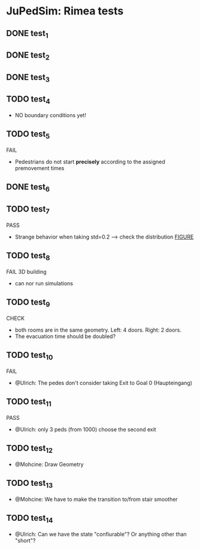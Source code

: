 * JuPedSim: Rimea tests
** DONE test_1
CLOSED: [2015-06-28 Sun 19:22]

** DONE test_2
CLOSED: [2015-06-28 Sun 19:22]

** DONE test_3
CLOSED: [2015-06-28 Sun 19:22]

** TODO test_4
- NO boundary conditions yet!

** TODO test_5
FAIL
- Pedestrians do not start *precisely* according to the assigned premovement times

** DONE test_6
CLOSED: [2015-06-28 Sun 19:22]

** TODO test_7
PASS
- Strange behavior when taking std=0.2 --> check the distribution [[file:test_7/velocity_distribution.png][FIGURE]]

** TODO test_8
FAIL 
3D building
- can nor run simulations

** TODO test_9
CHECK
- both rooms are in the same geometry. Left: 4 doors. Right: 2 doors.
- The evacuation time should be doubled?

** TODO test_10
FAIL
- @Ulrich: The pedes don't consider taking Exit to Goal 0 (Haupteingang)

** TODO test_11
PASS
- @Ulrich: only 3 peds (from 1000) choose the second exit 

** TODO test_12
- @Mohcine: Draw Geometry 

** TODO test_13
- @Mohcine: We have to make the transition to/from stair smoother 

** TODO test_14
- @Ulrich: Can we have the state "confiurable"? Or anything other than "short"?

